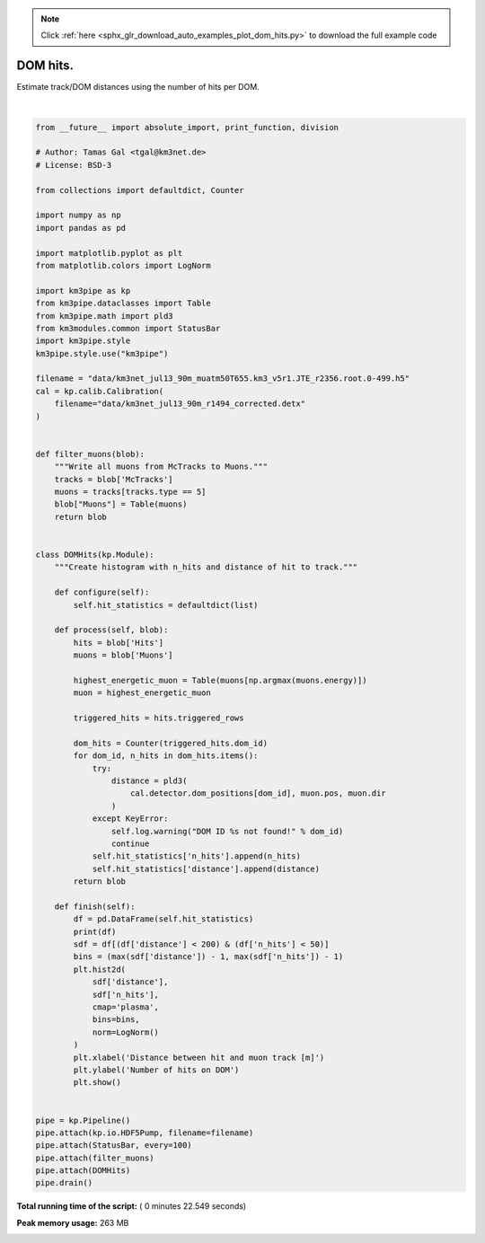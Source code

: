 .. note::
    :class: sphx-glr-download-link-note

    Click :ref:`here <sphx_glr_download_auto_examples_plot_dom_hits.py>` to download the full example code
.. rst-class:: sphx-glr-example-title

.. _sphx_glr_auto_examples_plot_dom_hits.py:


==================
DOM hits.
==================

Estimate track/DOM distances using the number of hits per DOM.




.. image:: /auto_examples/images/sphx_glr_plot_dom_hits_001.png
    :class: sphx-glr-single-img


.. rst-class:: sphx-glr-script-out

 Out::

    Loading style definitions from '/Users/tamasgal/Dev/km3pipe/km3pipe/kp-data/stylelib/km3pipe.mplstyle'
    Detector: Parsing the DETX header
    Detector: Reading PMT information...
    Detector: Done.
    km3pipe.io.hdf5.HDF5Pump: Reading group information from '/group_info'.
    Pipeline and module initialisation took 0.044s (CPU 0.026s).
    --------------------------[ Blob     100 ]---------------------------
    --------------------------[ Blob     200 ]---------------------------
    --------------------------[ Blob     300 ]---------------------------
    --------------------------[ Blob     400 ]---------------------------
    --------------------------[ Blob     500 ]---------------------------
    ================================[ . ]================================
             distance  n_hits
    0      319.432073       3
    1       84.027581       3
    2       74.933425       4
    3       82.240334       4
    4      102.219993       2
    5       89.088059       2
    6      398.380855       2
    7       70.289436       3
    8       61.301031       8
    9       52.498108       6
    10      43.992152       5
    11      35.994317       2
    12      28.929146      11
    13      23.647904      16
    14      21.507544      15
    15      23.386937      23
    16      28.501691      34
    17     378.369175       2
    18     113.416443       2
    19      71.812430       2
    20      53.919127       4
    21      45.320313       2
    22      37.170048       3
    23      29.838187       2
    24      24.084136       5
    25      21.231982      18
    26      22.418112       6
    27      27.117701       7
    28      33.899718       7
    29      41.761648       7
    ...           ...     ...
    20888  511.669102       2
    20889   36.874603      14
    20890   31.723224      16
    20891   28.047885      11
    20892   26.470722       7
    20893   30.492830       5
    20894   35.283296       6
    20895   47.709439       3
    20896   54.702576       2
    20897   61.985865       2
    20898   69.468104       2
    20899   84.817689       5
    20900   69.092469       2
    20901   61.235423       8
    20902   53.474098       5
    20903   45.857122      12
    20904   38.470331      14
    20905   31.476205      16
    20906   25.203789      42
    20907   20.332357      25
    20908   18.035324      43
    20909   19.257086      33
    20910   23.454044      22
    20911   29.377599      11
    20912   87.368194       2
    20913   79.212811       5
    20914   71.062168       7
    20915   62.918109       6
    20916   54.783569       4
    20917   46.663528      17

    [20918 rows x 2 columns]
    ============================================================
    500 cycles drained in 15.047256s (CPU 11.287246s). Memory peak: 258.88 MB
      wall  mean: 0.029803s  medi: 0.017027s  min: 0.005449s  max: 2.959582s  std: 0.158583s
      CPU   mean: 0.022374s  medi: 0.015106s  min: 0.005439s  max: 2.787079s  std: 0.124048s




|


.. code-block:: python

    from __future__ import absolute_import, print_function, division

    # Author: Tamas Gal <tgal@km3net.de>
    # License: BSD-3

    from collections import defaultdict, Counter

    import numpy as np
    import pandas as pd

    import matplotlib.pyplot as plt
    from matplotlib.colors import LogNorm

    import km3pipe as kp
    from km3pipe.dataclasses import Table
    from km3pipe.math import pld3
    from km3modules.common import StatusBar
    import km3pipe.style
    km3pipe.style.use("km3pipe")

    filename = "data/km3net_jul13_90m_muatm50T655.km3_v5r1.JTE_r2356.root.0-499.h5"
    cal = kp.calib.Calibration(
        filename="data/km3net_jul13_90m_r1494_corrected.detx"
    )


    def filter_muons(blob):
        """Write all muons from McTracks to Muons."""
        tracks = blob['McTracks']
        muons = tracks[tracks.type == 5]
        blob["Muons"] = Table(muons)
        return blob


    class DOMHits(kp.Module):
        """Create histogram with n_hits and distance of hit to track."""

        def configure(self):
            self.hit_statistics = defaultdict(list)

        def process(self, blob):
            hits = blob['Hits']
            muons = blob['Muons']

            highest_energetic_muon = Table(muons[np.argmax(muons.energy)])
            muon = highest_energetic_muon

            triggered_hits = hits.triggered_rows

            dom_hits = Counter(triggered_hits.dom_id)
            for dom_id, n_hits in dom_hits.items():
                try:
                    distance = pld3(
                        cal.detector.dom_positions[dom_id], muon.pos, muon.dir
                    )
                except KeyError:
                    self.log.warning("DOM ID %s not found!" % dom_id)
                    continue
                self.hit_statistics['n_hits'].append(n_hits)
                self.hit_statistics['distance'].append(distance)
            return blob

        def finish(self):
            df = pd.DataFrame(self.hit_statistics)
            print(df)
            sdf = df[(df['distance'] < 200) & (df['n_hits'] < 50)]
            bins = (max(sdf['distance']) - 1, max(sdf['n_hits']) - 1)
            plt.hist2d(
                sdf['distance'],
                sdf['n_hits'],
                cmap='plasma',
                bins=bins,
                norm=LogNorm()
            )
            plt.xlabel('Distance between hit and muon track [m]')
            plt.ylabel('Number of hits on DOM')
            plt.show()


    pipe = kp.Pipeline()
    pipe.attach(kp.io.HDF5Pump, filename=filename)
    pipe.attach(StatusBar, every=100)
    pipe.attach(filter_muons)
    pipe.attach(DOMHits)
    pipe.drain()

**Total running time of the script:** ( 0 minutes  22.549 seconds)

**Peak memory usage:**  263 MB


.. _sphx_glr_download_auto_examples_plot_dom_hits.py:


.. only :: html

 .. container:: sphx-glr-footer
    :class: sphx-glr-footer-example



  .. container:: sphx-glr-download

     :download:`Download Python source code: plot_dom_hits.py <plot_dom_hits.py>`



  .. container:: sphx-glr-download

     :download:`Download Jupyter notebook: plot_dom_hits.ipynb <plot_dom_hits.ipynb>`


.. only:: html

 .. rst-class:: sphx-glr-signature

    `Gallery generated by Sphinx-Gallery <https://sphinx-gallery.readthedocs.io>`_
